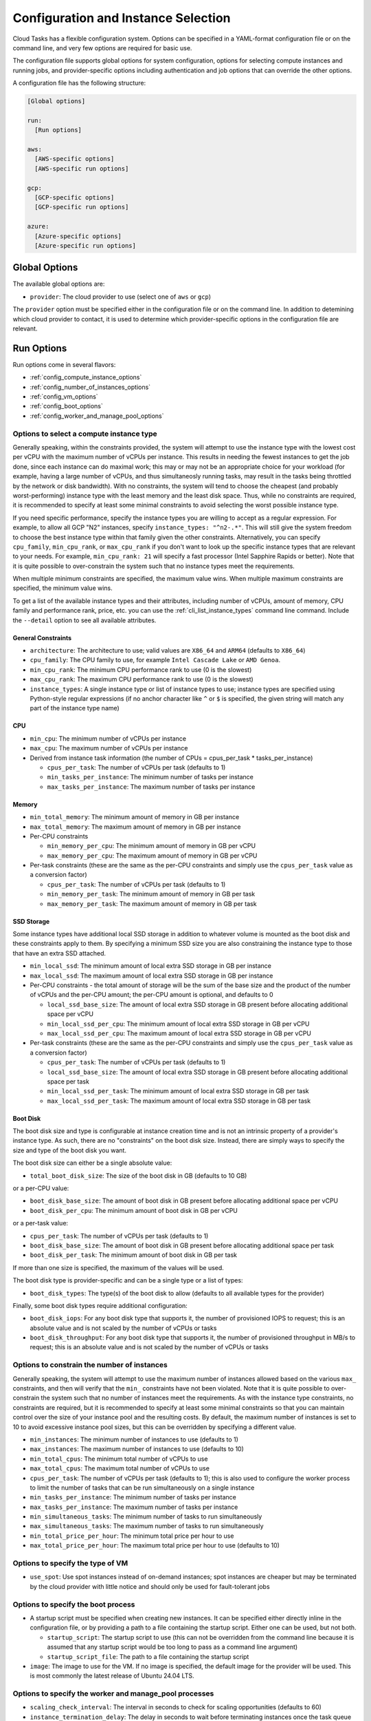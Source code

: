 .. _config:

Configuration and Instance Selection
====================================

Cloud Tasks has a flexible configuration system. Options can be specified in a YAML-format
configuration file or on the command line, and very few options are required for basic use.

The configuration file supports global options for system configuration, options for
selecting compute instances and running jobs, and provider-specific options including
authentication and job options that can override the other options.

A configuration file has the following structure:

.. code-block:: yaml

    [Global options]

    run:
      [Run options]

    aws:
      [AWS-specific options]
      [AWS-specific run options]

    gcp:
      [GCP-specific options]
      [GCP-specific run options]

    azure:
      [Azure-specific options]
      [Azure-specific run options]


Global Options
--------------

The available global options are:

* ``provider``: The cloud provider to use (select one of ``aws`` or ``gcp``)

The ``provider`` option must be specified either in the configuration file or on the
command line. In addition to detemining which cloud provider to contact, it is used to
determine which provider-specific options in the configuration file are relevant.

Run Options
-----------

Run options come in several flavors:

* :ref:`config_compute_instance_options`
* :ref:`config_number_of_instances_options`
* :ref:`config_vm_options`
* :ref:`config_boot_options`
* :ref:`config_worker_and_manage_pool_options`

.. _config_compute_instance_options:

Options to select a compute instance type
~~~~~~~~~~~~~~~~~~~~~~~~~~~~~~~~~~~~~~~~~

Generally speaking, within the constraints provided, the system will attempt to use the
instance type with the lowest cost per vCPU with the maximum number of vCPUs per instance.
This results in needing the fewest instances to get the job done, since each instance can
do maximal work; this may or may not be an appropriate choice for your workload (for
example, having a large number of vCPUs, and thus simultaneosly running tasks, may result
in the tasks being throttled by the network or disk bandwidth). With no constraints, the
system will tend to choose the cheapest (and probably worst-performing) instance type with
the least memory and the least disk space. Thus, while no constraints are required, it is
recommended to specify at least some minimal constraints to avoid selecting the worst
possible instance type.

If you need specific performance, specify the instance types you are willing to accept as
a regular expression. For example, to allow all GCP "N2" instances, specify
``instance_types: "^n2-.*"``. This will still give the system freedom to choose the best
instance type within that family given the other constraints. Alternatively, you can specify
``cpu_family``, ``min_cpu_rank``, or ``max_cpu_rank`` if you don't want to look up the
specific instance types that are relevant to your needs. For example, ``min_cpu_rank: 21``
will specify a fast processor (Intel Sapphire Rapids or better). Note that it is quite
possible to over-constrain the system such that no instance types meet the requirements.

When multiple minimum constraints are specified, the maximum value wins. When multiple
maximum constraints are specified, the minimum value wins.

To get a list of the available instance types and their attributes, including number of
vCPUs, amount of memory, CPU family and performance rank, price, etc. you can use the
:ref:`cli_list_instance_types` command line command. Include the ``--detail`` option to see
all available attributes.


General Constraints
+++++++++++++++++++

* ``architecture``: The architecture to use; valid values are ``X86_64`` and ``ARM64``
  (defaults to ``X86_64``)
* ``cpu_family``: The CPU family to use, for example ``Intel Cascade Lake`` or ``AMD Genoa``.
* ``min_cpu_rank``: The minimum CPU performance rank to use (0 is the slowest)
* ``max_cpu_rank``: The maximum CPU performance rank to use (0 is the slowest)
* ``instance_types``: A single instance type or list of instance types to use;
  instance types are specified using Python-style regular expressions (if no
  anchor character like ``^`` or ``$`` is specified, the given string will match
  any part of the instance type name)


CPU
+++

* ``min_cpu``: The minimum number of vCPUs per instance
* ``max_cpu``: The maximum number of vCPUs per instance

* Derived from instance task information (the number of CPUs = cpus_per_task * tasks_per_instance)

  * ``cpus_per_task``: The number of vCPUs per task (defaults to 1)
  * ``min_tasks_per_instance``: The minimum number of tasks per instance
  * ``max_tasks_per_instance``: The maximum number of tasks per instance


Memory
++++++

* ``min_total_memory``: The minimum amount of memory in GB per instance
* ``max_total_memory``: The maximum amount of memory in GB per instance

* Per-CPU constraints

  * ``min_memory_per_cpu``: The minimum amount of memory in GB per vCPU
  * ``max_memory_per_cpu``: The maximum amount of memory in GB per vCPU

* Per-task constraints (these are the same as the per-CPU constraints and simply use the
  ``cpus_per_task`` value as a conversion factor)

  * ``cpus_per_task``: The number of vCPUs per task (defaults to 1)
  * ``min_memory_per_task``: The minimum amount of memory in GB per task
  * ``max_memory_per_task``: The maximum amount of memory in GB per task

SSD Storage
+++++++++++

Some instance types have additional local SSD storage in addition to whatever volume is
mounted as the boot disk and these constraints apply to them. By specifying a minimum SSD
size you are also constraining the instance type to those that have an extra SSD attached.

* ``min_local_ssd``: The minimum amount of local extra SSD storage in GB per instance
* ``max_local_ssd``: The maximum amount of local extra SSD storage in GB per instance

* Per-CPU constraints - the total amount of storage will be the sum of the base size and
  the product of the number of vCPUs and the per-CPU amount; the per-CPU amount is
  optional, and defaults to 0

  * ``local_ssd_base_size``: The amount of local extra SSD storage in GB present before
    allocating additional space per vCPU
  * ``min_local_ssd_per_cpu``: The minimum amount of local extra SSD storage in GB per vCPU
  * ``max_local_ssd_per_cpu``: The maximum amount of local extra SSD storage in GB per vCPU

* Per-task constraints (these are the same as the per-CPU constraints and simply use the
  ``cpus_per_task`` value as a conversion factor)

  * ``cpus_per_task``: The number of vCPUs per task (defaults to 1)
  * ``local_ssd_base_size``: The amount of local extra SSD storage in GB present before
    allocating additional space per task
  * ``min_local_ssd_per_task``: The minimum amount of local extra SSD storage in GB per task
  * ``max_local_ssd_per_task``: The maximum amount of local extra SSD storage in GB per task

Boot Disk
+++++++++

The boot disk size and type is configurable at instance creation time and is not an
intrinsic property of a provider's instance type. As such, there are no "constraints" on
the boot disk size. Instead, there are simply ways to specify the size and type of the
boot disk you want.

The boot disk size can either be a single absolute value:

* ``total_boot_disk_size``: The size of the boot disk in GB (defaults to 10 GB)

or a per-CPU value:

* ``boot_disk_base_size``: The amount of boot disk in GB present before allocating additional
  space per vCPU
* ``boot_disk_per_cpu``: The minimum amount of boot disk in GB per vCPU

or a per-task value:

* ``cpus_per_task``: The number of vCPUs per task (defaults to 1)
* ``boot_disk_base_size``: The amount of boot disk in GB present before allocating additional
  space per task
* ``boot_disk_per_task``: The minimum amount of boot disk in GB per task

If more than one size is specified, the maximum of the values will be used.

The boot disk type is provider-specific and can be a single type or a list of types:

* ``boot_disk_types``: The type(s) of the boot disk to allow (defaults to all available types
  for the provider)

Finally, some boot disk types require additional configuration:

* ``boot_disk_iops``: For any boot disk type that supports it, the number of provisioned IOPS
  to request; this is an absolute value and is not scaled by the number of vCPUs or tasks
* ``boot_disk_throughput``: For any boot disk type that supports it, the number of provisioned
  throughput in MB/s to request; this is an absolute value and is not scaled by the number of
  vCPUs or tasks


.. _config_number_of_instances_options:

Options to constrain the number of instances
~~~~~~~~~~~~~~~~~~~~~~~~~~~~~~~~~~~~~~~~~~~~~

Generally speaking, the system will attempt to use the maximum number of instances allowed
based on the various ``max_`` constraints, and then will verify that the ``min_``
constraints have not been violated. Note that it is quite possible to over-constrain the
system such that no number of instances meet the requirements. As with the instance type
constraints, no constraints are required, but it is recommended to specify at least some
minimal constraints so that you can maintain control over the size of your instance pool
and the resulting costs. By default, the maximum number of instances is set to 10 to avoid
excessive instance pool sizes, but this can be overridden by specifying a different value.

* ``min_instances``: The minimum number of instances to use (defaults to 1)
* ``max_instances``: The maximum number of instances to use (defaults to 10)
* ``min_total_cpus``: The minimum total number of vCPUs to use
* ``max_total_cpus``: The maximum total number of vCPUs to use
* ``cpus_per_task``: The number of vCPUs per task (defaults to 1); this is also used to configure
  the worker process to limit the number of tasks that can be run simultaneously
  on a single instance
* ``min_tasks_per_instance``: The minimum number of tasks per instance
* ``max_tasks_per_instance``: The maximum number of tasks per instance
* ``min_simultaneous_tasks``: The minimum number of tasks to run simultaneously
* ``max_simultaneous_tasks``: The maximum number of tasks to run simultaneously
* ``min_total_price_per_hour``: The minimum total price per hour to use
* ``max_total_price_per_hour``: The maximum total price per hour to use (defaults to 10)

.. _config_vm_options:

Options to specify the type of VM
~~~~~~~~~~~~~~~~~~~~~~~~~~~~~~~~~

* ``use_spot``: Use spot instances instead of on-demand instances; spot instances
  are cheaper but may be terminated by the cloud provider with little notice and should only
  be used for fault-tolerant jobs

.. _config_boot_options:

Options to specify the boot process
~~~~~~~~~~~~~~~~~~~~~~~~~~~~~~~~~~~

* A startup script must be specified when creating new instances. It can be
  specified either directly inline in the configuration file, or by providing a path to
  a file containing the startup script. Either one can be used, but not both.

  * ``startup_script``: The startup script to use (this can not be overridden from the
    command line because it is assumed that any startup script would be too long
    to pass as a command line argument)
  * ``startup_script_file``: The path to a file containing the startup script

* ``image``: The image to use for the VM. If no image is specified, the default image for the
  provider will be used. This is most commonly the latest release of Ubuntu 24.04 LTS.

.. _config_worker_and_manage_pool_options:

Options to specify the worker and manage_pool processes
~~~~~~~~~~~~~~~~~~~~~~~~~~~~~~~~~~~~~~~~~~~~~~~~~~~~~~~

* ``scaling_check_interval``: The interval in seconds to check for scaling opportunities
  (defaults to 60)
* ``instance_termination_delay``: The delay in seconds to wait before terminating instances
  once the task queue is empty (defaults to 60)
* ``max_runtime``: The maximum runtime for a task in seconds (defaults to 60); this is used
  to set the retry timeout in the task queue such that any task that takes longer than this
  is assumed to have crashed and will be retried and should be set to a value significantly
  greater than the longest runtime expected for a task
* ``worker_use_new_process``: Use a new process for each task instead of reusing the
  same process (defaults to ``False``)


.. _config_provider_specific_options:

Provider-Specific Options
-------------------------

The available provider-specific options are:

* All providers

  * ``job_id``: The ID of the job to run; required for all queue and job-related operations
  * ``region``: The region to use; required for most operations
  * ``zone``: The zone to use; will be automatically selected based on the region if not specified

* AWS

  * ``access_key``: The access key to use
  * ``secret_key``: The secret key to use

* GCP

  * ``project_id``: The ID of the project to use; required for most operations
  * ``credentials_file``: The path to a file containing the credentials to use; if not
    specified, the default credentials will be used
  * ``service_account``: The service account to use; required for worker processes
    on cloud-based instances to have access to system resources

* Azure

  * ``subscription_id``: The subscription ID to use
  * ``tenant_id``: The tenant ID to use
  * ``client_id``: The client ID to use
  * ``client_secret``: The client secret to use

In addition, all run options can be specified in a provider-specific section, in which
case they will override the global run options, if any.

Command Line Overrides
----------------------

You can specify or override any configuration value from the command line unless otherwise noted.
Simple replace any ``_`` character with ``-``:

.. code-block:: bash

    python -m cloud_tasks run \
      --config config.yaml \
      --tasks tasks.json \
      --provider aws \                 # Specify/override provider setting
      --min-cpu 8 \                    # Specify/override min_cpu setting
      --min-memory-per-cpu 16 \        # Specify/override min_memory_per_cpu setting
      --total-boot-disk-size 100 \     # Specify/override total_boot_disk_size setting
      --image ami-0123456789abcdef0 \  # Specify/override image setting
      --job-id my-processing-job \     # Specify/override job_id setting
      --instance-types t3- m5-         # Specify/override instance_types and
                                       # restrict to t3 and m5 instance families

.. note::
   The priority of settings is: Command Line > Provider-Specific Config > Global Run Config > System Defaults

Examples
--------

The Simplest Configuration
~~~~~~~~~~~~~~~~~~~~~~~~~~

For GCP, the simplest configuration useable for all functions consists of a provider name,
a job ID, a project ID, a region, and a startup script.

.. code-block:: yaml

    provider: gcp
    gcp:
      job_id: my-processing-job
      project_id: my-project-id
      region: us-central1
      startup_script: |
        #!/bin/bash
        echo "Hello, world!"

.. code-block:: bash

    $ cloud_tasks manage_pool --config config.yaml

Given the lack of
:ref:`configuration options to constrain the instance type <config_compute_instance_options>`,
the system will select the ``e2-highcpu-32`` instance type. This is the lowest-memory
version of GCP's most economical instance type, costing $0.02475/vCPU/hour as of this
writing. It selects the 32-vCPU version, which is the maximum number of vCPUs available in
a single instance for the ``e2`` family, because the cost of the boot disk (which is
per-instance instead of per-vCPU) is amortized over the greatest number of vCPUs. However,
the lack of
:ref:`configuration options to constain the number of instances <config_number_of_instances_options>`
means the system will create the default maximum number of instances, 10,
which will result in the creation of 320 vCPUs and a burn rate of $7.92/hour, which may be
more than actually required depending on the actual workload. Note that in addition to the
default maximum number of instances being 10, the default maximum total price per hour is
$10.00, which is designed to limit the user's exposure to a high burn rate without explicitly
asking for it.

With the exception of the startup script, this could also be specified entirely on the
command line:

.. code-block:: yaml

    gcp:
      startup_script: |
        #!/bin/bash
        echo "Hello, world!"

.. code-block:: bash

    $ cloud_tasks manage_pool \
      --config config.yaml \
      --provider gcp \
      --job-id my-processing-job \
      --project-id my-project-id \
      --region us-central1

If the startup script was present in a file, no configuration file would be needed
at all:

.. code-block:: bash

    $ cloud_tasks manage_pool \
      --provider gcp \
      --job-id my-processing-job \
      --project-id my-project-id \
      --region us-central1 \
      --startup-script-file startup.sh

Constraining the Instance Type and Containing Costs
~~~~~~~~~~~~~~~~~~~~~~~~~~~~~~~~~~~~~~~~~~~~~~~~~~~

This example uses more sophisticated constraints to limit the instance types and number of
instances to use. First, we want to use slightly higher-performance processors and choose
the ``n`` series using a balanced persistent boot disk. We want to limit instance types to
those that have at least 8 but not more than 40 vCPUs; we might choose these numbers to
balance parallelism with the network and disk bandwidth available on a single instance. At
the same time, we know that our tasks are themselves parallel internally, and require 4
vCPUs per task for optimal performance. They also require memory of at least 32 GB per
task. Finally, since we have a large number of tasks to process but our task code is still
experimental, we are concerned about starting too many instances at once and thus having a
high burn rate in case something goes wrong and we want to stop the job in the middle when
we detect a problem. We set limits of 20 instances total, 100 simultaneous tasks, and a
burn rate of $15.00 per hour. Whichever of these is most constraining will determine the
total number of instances that will be started.

.. code-block:: yaml

    provider: gcp
    gcp:
      job_id: my-processing-job
      project_id: rfrench
      region: us-central1
      instance_types: ["^n2-.*", "^n3-.*", "^n4-.*"]
      min_cpu: 8
      max_cpu: 40
      cpus_per_task: 4
      min_memory_per_task: 32
      max_instances: 20
      max_simultaneous_tasks: 100
      max_total_price_per_hour: 15.00
      boot_disk_types: pd-balanced
      startup_script: |
        #!/bin/bash
        echo "Hello, world!"

In this case, the system starts by looking at all available ``n2-``, ``n3-``, and ``n4-``
instance types that meet our vCPU and memory constraints while minimizing price per vCPU.
This results in the selection of ``n4-highmem-32`` as the optimal instance type with the
lowest cost of $0.0622/vCPU/hour while supporting the most vCPUs in a single instance.
For the number of instances, the system starts with the maximum allowed, 20. However, with
a maximum of 100 simultaneous tasks, 32 vCPUs, and 4 vCPUs per task, this is reduced to 12.
Finally, at a cost of $1.99/hour for each instance, the price limit of $15.00 per hour
sets the final number of instances to 7 for a total cost of $13.93/hour.
